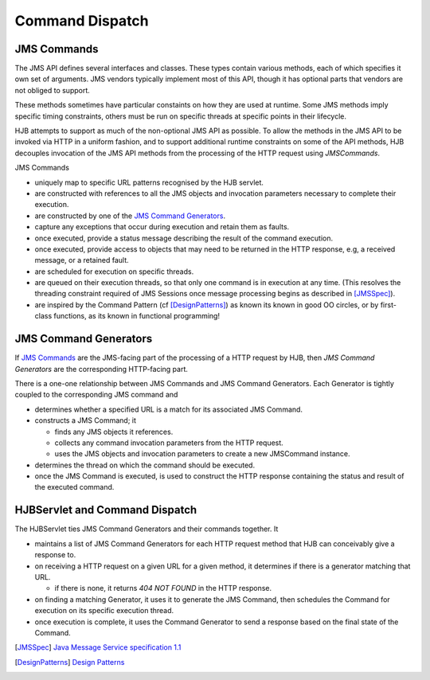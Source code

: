 ================
Command Dispatch
================

JMS Commands
------------

The JMS API defines several interfaces and classes.  These types
contain various methods, each of which specifies it own set of
arguments. JMS vendors typically implement most of this API, though
it has optional parts that vendors are not obliged to support.

These methods sometimes have particular constaints on how they are
used at runtime.  Some JMS methods imply specific timing constraints,
others must be run on specific threads at specific points in their
lifecycle.

HJB attempts to support as much of the non-optional JMS API as
possible.  To allow the methods in the JMS API to be invoked via HTTP
in a uniform fashion, and to support additional runtime constraints on
some of the API methods, HJB decouples invocation of the JMS API
methods from the processing of the HTTP request using *JMSCommands*.

JMS Commands

* uniquely map to specific URL patterns recognised by the HJB servlet.

* are constructed with references to all the JMS objects and
  invocation parameters necessary to complete their execution.

* are constructed by one of the `JMS Command Generators`_.

* capture any exceptions that occur during execution and retain them as
  faults.

* once executed, provide a status message describing the result of the
  command execution.

* once executed, provide access to objects that may need to be returned
  in the HTTP response, e.g, a received message, or a  retained fault.

* are scheduled for execution on specific threads.

* are queued on their execution threads, so that only one command is
  in execution at any time. (This resolves the threading constraint
  required of JMS Sessions once message processing begins as described
  in [JMSSpec]_).

* are inspired by the Command Pattern (cf [DesignPatterns]_) as known
  its known in good OO circles, or by first-class functions, as its
  known in functional programming!


JMS Command Generators
----------------------

If `JMS Commands`_ are the JMS-facing part of the processing of a HTTP
request by HJB, then *JMS Command Generators* are the corresponding
HTTP-facing part.

There is a one-one relationship between JMS Commands and JMS Command
Generators. Each Generator is tightly coupled to the corresponding JMS
command and

* determines whether a specified URL is a match for its associated JMS
  Command.

* constructs a JMS Command; it 

  - finds any JMS objects it references.

  - collects any command invocation parameters from the HTTP request.

  - uses the JMS objects and invocation parameters to
    create a new JMSCommand instance.

* determines the thread on which the command should be executed.

* once the JMS Command is executed, is used to construct the HTTP
  response containing the status and result of the executed command.

HJBServlet and Command Dispatch
-------------------------------

The HJBServlet ties JMS Command Generators and their commands
together. It

* maintains a list of JMS Command Generators for each HTTP request
  method that HJB can conceivably give a response to.

* on receiving a HTTP request on a given URL for a given method, it
  determines if there is a generator matching that URL.

  - if there is none, it returns *404 NOT FOUND* in the HTTP response.

* on finding a matching Generator, it uses it to generate the JMS
  Command, then schedules the Command for execution on its specific
  execution thread.

* once execution is complete, it uses the Command Generator to send a
  response based on the final state of the Command.

.. [JMSSpec] `Java Message Service specification 1.1
   <http://java.sun.com/products/jms/docs.html>`_

.. [DesignPatterns] `Design Patterns
   <http://en.wikipedia.org/wiki/Design_Patterns>`_
